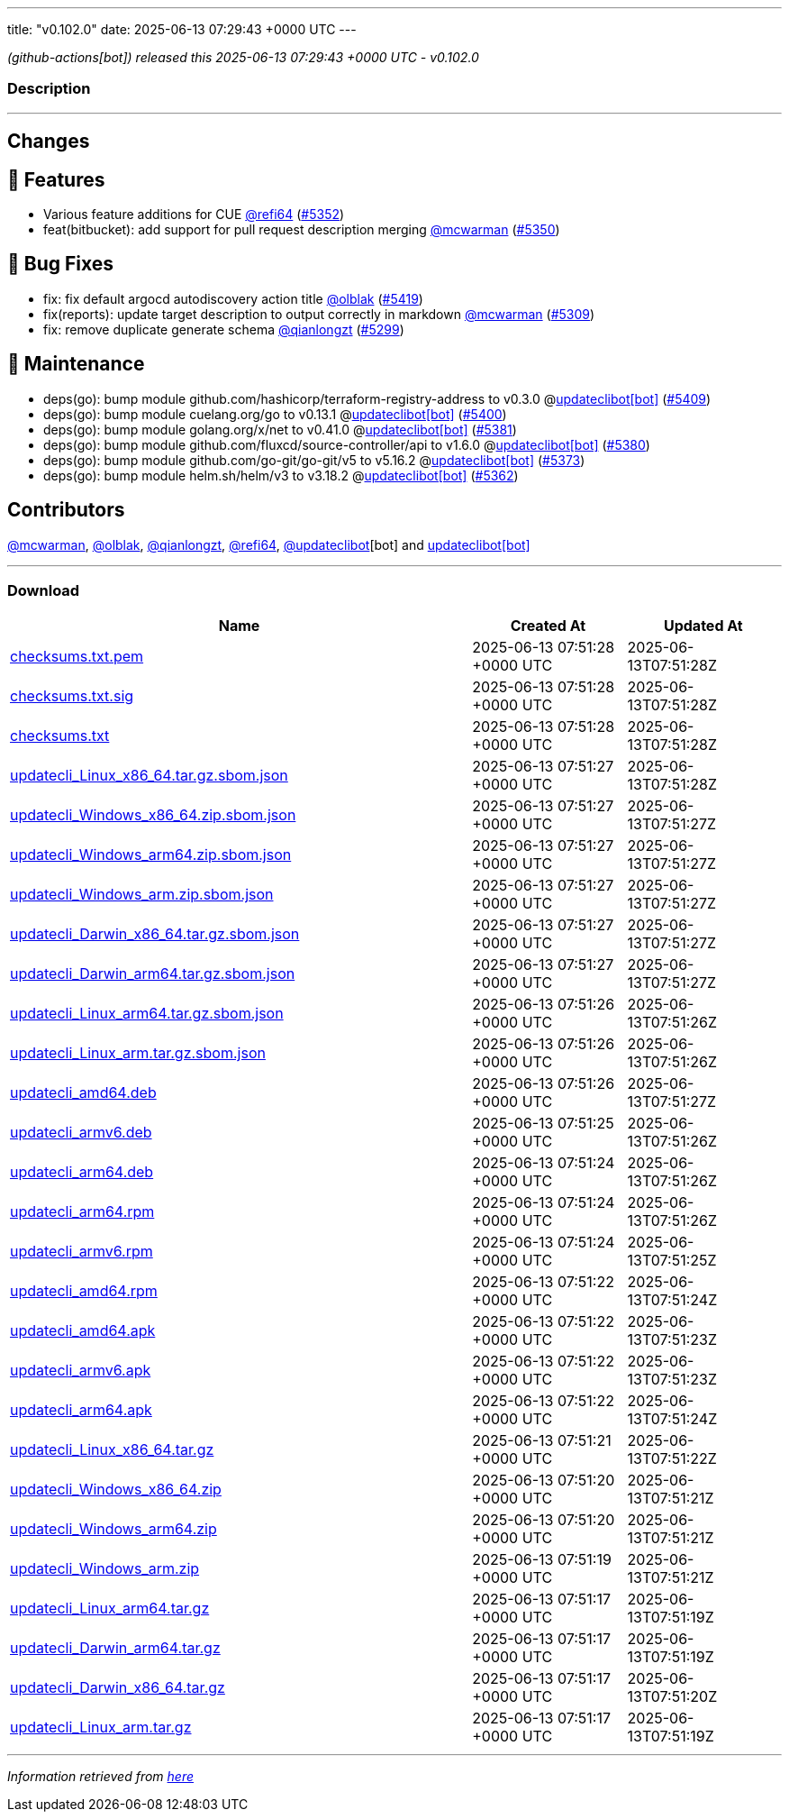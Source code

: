 ---
title: "v0.102.0"
date: 2025-06-13 07:29:43 +0000 UTC
---

// Disclaimer: this file is generated, do not edit it manually.


__ (github-actions[bot]) released this 2025-06-13 07:29:43 +0000 UTC - v0.102.0__


=== Description

---

++++

<h2>Changes</h2>
<h2>🚀 Features</h2>
<ul>
<li>Various feature additions for CUE <a class="user-mention notranslate" data-hovercard-type="user" data-hovercard-url="/users/refi64/hovercard" data-octo-click="hovercard-link-click" data-octo-dimensions="link_type:self" href="https://github.com/refi64">@refi64</a> (<a class="issue-link js-issue-link" data-error-text="Failed to load title" data-id="3131904875" data-permission-text="Title is private" data-url="https://github.com/updatecli/updatecli/issues/5352" data-hovercard-type="pull_request" data-hovercard-url="/updatecli/updatecli/pull/5352/hovercard" href="https://github.com/updatecli/updatecli/pull/5352">#5352</a>)</li>
<li>feat(bitbucket): add support for pull request description merging <a class="user-mention notranslate" data-hovercard-type="user" data-hovercard-url="/users/mcwarman/hovercard" data-octo-click="hovercard-link-click" data-octo-dimensions="link_type:self" href="https://github.com/mcwarman">@mcwarman</a> (<a class="issue-link js-issue-link" data-error-text="Failed to load title" data-id="3128264550" data-permission-text="Title is private" data-url="https://github.com/updatecli/updatecli/issues/5350" data-hovercard-type="pull_request" data-hovercard-url="/updatecli/updatecli/pull/5350/hovercard" href="https://github.com/updatecli/updatecli/pull/5350">#5350</a>)</li>
</ul>
<h2>🐛 Bug Fixes</h2>
<ul>
<li>fix: fix default argocd autodiscovery action title <a class="user-mention notranslate" data-hovercard-type="user" data-hovercard-url="/users/olblak/hovercard" data-octo-click="hovercard-link-click" data-octo-dimensions="link_type:self" href="https://github.com/olblak">@olblak</a> (<a class="issue-link js-issue-link" data-error-text="Failed to load title" data-id="3139117141" data-permission-text="Title is private" data-url="https://github.com/updatecli/updatecli/issues/5419" data-hovercard-type="pull_request" data-hovercard-url="/updatecli/updatecli/pull/5419/hovercard" href="https://github.com/updatecli/updatecli/pull/5419">#5419</a>)</li>
<li>fix(reports): update target description to output correctly in markdown <a class="user-mention notranslate" data-hovercard-type="user" data-hovercard-url="/users/mcwarman/hovercard" data-octo-click="hovercard-link-click" data-octo-dimensions="link_type:self" href="https://github.com/mcwarman">@mcwarman</a> (<a class="issue-link js-issue-link" data-error-text="Failed to load title" data-id="3112848938" data-permission-text="Title is private" data-url="https://github.com/updatecli/updatecli/issues/5309" data-hovercard-type="pull_request" data-hovercard-url="/updatecli/updatecli/pull/5309/hovercard" href="https://github.com/updatecli/updatecli/pull/5309">#5309</a>)</li>
<li>fix: remove duplicate generate schema <a class="user-mention notranslate" data-hovercard-type="user" data-hovercard-url="/users/qianlongzt/hovercard" data-octo-click="hovercard-link-click" data-octo-dimensions="link_type:self" href="https://github.com/qianlongzt">@qianlongzt</a> (<a class="issue-link js-issue-link" data-error-text="Failed to load title" data-id="3106883643" data-permission-text="Title is private" data-url="https://github.com/updatecli/updatecli/issues/5299" data-hovercard-type="pull_request" data-hovercard-url="/updatecli/updatecli/pull/5299/hovercard" href="https://github.com/updatecli/updatecli/pull/5299">#5299</a>)</li>
</ul>
<h2>🧰 Maintenance</h2>
<ul>
<li>deps(go): bump module github.com/hashicorp/terraform-registry-address to v0.3.0 @<a href="https://github.com/apps/updateclibot">updateclibot[bot]</a> (<a class="issue-link js-issue-link" data-error-text="Failed to load title" data-id="3136907055" data-permission-text="Title is private" data-url="https://github.com/updatecli/updatecli/issues/5409" data-hovercard-type="pull_request" data-hovercard-url="/updatecli/updatecli/pull/5409/hovercard" href="https://github.com/updatecli/updatecli/pull/5409">#5409</a>)</li>
<li>deps(go): bump module cuelang.org/go to v0.13.1 @<a href="https://github.com/apps/updateclibot">updateclibot[bot]</a> (<a class="issue-link js-issue-link" data-error-text="Failed to load title" data-id="3134353273" data-permission-text="Title is private" data-url="https://github.com/updatecli/updatecli/issues/5400" data-hovercard-type="pull_request" data-hovercard-url="/updatecli/updatecli/pull/5400/hovercard" href="https://github.com/updatecli/updatecli/pull/5400">#5400</a>)</li>
<li>deps(go): bump module golang.org/x/net to v0.41.0 @<a href="https://github.com/apps/updateclibot">updateclibot[bot]</a> (<a class="issue-link js-issue-link" data-error-text="Failed to load title" data-id="3133836531" data-permission-text="Title is private" data-url="https://github.com/updatecli/updatecli/issues/5381" data-hovercard-type="pull_request" data-hovercard-url="/updatecli/updatecli/pull/5381/hovercard" href="https://github.com/updatecli/updatecli/pull/5381">#5381</a>)</li>
<li>deps(go): bump module github.com/fluxcd/source-controller/api to v1.6.0 @<a href="https://github.com/apps/updateclibot">updateclibot[bot]</a> (<a class="issue-link js-issue-link" data-error-text="Failed to load title" data-id="3133835806" data-permission-text="Title is private" data-url="https://github.com/updatecli/updatecli/issues/5380" data-hovercard-type="pull_request" data-hovercard-url="/updatecli/updatecli/pull/5380/hovercard" href="https://github.com/updatecli/updatecli/pull/5380">#5380</a>)</li>
<li>deps(go): bump module github.com/go-git/go-git/v5 to v5.16.2 @<a href="https://github.com/apps/updateclibot">updateclibot[bot]</a> (<a class="issue-link js-issue-link" data-error-text="Failed to load title" data-id="3133459179" data-permission-text="Title is private" data-url="https://github.com/updatecli/updatecli/issues/5373" data-hovercard-type="pull_request" data-hovercard-url="/updatecli/updatecli/pull/5373/hovercard" href="https://github.com/updatecli/updatecli/pull/5373">#5373</a>)</li>
<li>deps(go): bump module helm.sh/helm/v3 to v3.18.2 @<a href="https://github.com/apps/updateclibot">updateclibot[bot]</a> (<a class="issue-link js-issue-link" data-error-text="Failed to load title" data-id="3132685035" data-permission-text="Title is private" data-url="https://github.com/updatecli/updatecli/issues/5362" data-hovercard-type="pull_request" data-hovercard-url="/updatecli/updatecli/pull/5362/hovercard" href="https://github.com/updatecli/updatecli/pull/5362">#5362</a>)</li>
</ul>
<h2>Contributors</h2>
<p><a class="user-mention notranslate" data-hovercard-type="user" data-hovercard-url="/users/mcwarman/hovercard" data-octo-click="hovercard-link-click" data-octo-dimensions="link_type:self" href="https://github.com/mcwarman">@mcwarman</a>, <a class="user-mention notranslate" data-hovercard-type="user" data-hovercard-url="/users/olblak/hovercard" data-octo-click="hovercard-link-click" data-octo-dimensions="link_type:self" href="https://github.com/olblak">@olblak</a>, <a class="user-mention notranslate" data-hovercard-type="user" data-hovercard-url="/users/qianlongzt/hovercard" data-octo-click="hovercard-link-click" data-octo-dimensions="link_type:self" href="https://github.com/qianlongzt">@qianlongzt</a>, <a class="user-mention notranslate" data-hovercard-type="user" data-hovercard-url="/users/refi64/hovercard" data-octo-click="hovercard-link-click" data-octo-dimensions="link_type:self" href="https://github.com/refi64">@refi64</a>, <a class="user-mention notranslate" data-hovercard-type="user" data-hovercard-url="/users/updateclibot/hovercard" data-octo-click="hovercard-link-click" data-octo-dimensions="link_type:self" href="https://github.com/updateclibot">@updateclibot</a>[bot] and <a href="https://github.com/apps/updateclibot">updateclibot[bot]</a></p>

++++

---



=== Download

[cols="3,1,1" options="header" frame="all" grid="rows"]
|===
| Name | Created At | Updated At

| link:https://github.com/updatecli/updatecli/releases/download/v0.102.0/checksums.txt.pem[checksums.txt.pem] | 2025-06-13 07:51:28 +0000 UTC | 2025-06-13T07:51:28Z

| link:https://github.com/updatecli/updatecli/releases/download/v0.102.0/checksums.txt.sig[checksums.txt.sig] | 2025-06-13 07:51:28 +0000 UTC | 2025-06-13T07:51:28Z

| link:https://github.com/updatecli/updatecli/releases/download/v0.102.0/checksums.txt[checksums.txt] | 2025-06-13 07:51:28 +0000 UTC | 2025-06-13T07:51:28Z

| link:https://github.com/updatecli/updatecli/releases/download/v0.102.0/updatecli_Linux_x86_64.tar.gz.sbom.json[updatecli_Linux_x86_64.tar.gz.sbom.json] | 2025-06-13 07:51:27 +0000 UTC | 2025-06-13T07:51:28Z

| link:https://github.com/updatecli/updatecli/releases/download/v0.102.0/updatecli_Windows_x86_64.zip.sbom.json[updatecli_Windows_x86_64.zip.sbom.json] | 2025-06-13 07:51:27 +0000 UTC | 2025-06-13T07:51:27Z

| link:https://github.com/updatecli/updatecli/releases/download/v0.102.0/updatecli_Windows_arm64.zip.sbom.json[updatecli_Windows_arm64.zip.sbom.json] | 2025-06-13 07:51:27 +0000 UTC | 2025-06-13T07:51:27Z

| link:https://github.com/updatecli/updatecli/releases/download/v0.102.0/updatecli_Windows_arm.zip.sbom.json[updatecli_Windows_arm.zip.sbom.json] | 2025-06-13 07:51:27 +0000 UTC | 2025-06-13T07:51:27Z

| link:https://github.com/updatecli/updatecli/releases/download/v0.102.0/updatecli_Darwin_x86_64.tar.gz.sbom.json[updatecli_Darwin_x86_64.tar.gz.sbom.json] | 2025-06-13 07:51:27 +0000 UTC | 2025-06-13T07:51:27Z

| link:https://github.com/updatecli/updatecli/releases/download/v0.102.0/updatecli_Darwin_arm64.tar.gz.sbom.json[updatecli_Darwin_arm64.tar.gz.sbom.json] | 2025-06-13 07:51:27 +0000 UTC | 2025-06-13T07:51:27Z

| link:https://github.com/updatecli/updatecli/releases/download/v0.102.0/updatecli_Linux_arm64.tar.gz.sbom.json[updatecli_Linux_arm64.tar.gz.sbom.json] | 2025-06-13 07:51:26 +0000 UTC | 2025-06-13T07:51:26Z

| link:https://github.com/updatecli/updatecli/releases/download/v0.102.0/updatecli_Linux_arm.tar.gz.sbom.json[updatecli_Linux_arm.tar.gz.sbom.json] | 2025-06-13 07:51:26 +0000 UTC | 2025-06-13T07:51:26Z

| link:https://github.com/updatecli/updatecli/releases/download/v0.102.0/updatecli_amd64.deb[updatecli_amd64.deb] | 2025-06-13 07:51:26 +0000 UTC | 2025-06-13T07:51:27Z

| link:https://github.com/updatecli/updatecli/releases/download/v0.102.0/updatecli_armv6.deb[updatecli_armv6.deb] | 2025-06-13 07:51:25 +0000 UTC | 2025-06-13T07:51:26Z

| link:https://github.com/updatecli/updatecli/releases/download/v0.102.0/updatecli_arm64.deb[updatecli_arm64.deb] | 2025-06-13 07:51:24 +0000 UTC | 2025-06-13T07:51:26Z

| link:https://github.com/updatecli/updatecli/releases/download/v0.102.0/updatecli_arm64.rpm[updatecli_arm64.rpm] | 2025-06-13 07:51:24 +0000 UTC | 2025-06-13T07:51:26Z

| link:https://github.com/updatecli/updatecli/releases/download/v0.102.0/updatecli_armv6.rpm[updatecli_armv6.rpm] | 2025-06-13 07:51:24 +0000 UTC | 2025-06-13T07:51:25Z

| link:https://github.com/updatecli/updatecli/releases/download/v0.102.0/updatecli_amd64.rpm[updatecli_amd64.rpm] | 2025-06-13 07:51:22 +0000 UTC | 2025-06-13T07:51:24Z

| link:https://github.com/updatecli/updatecli/releases/download/v0.102.0/updatecli_amd64.apk[updatecli_amd64.apk] | 2025-06-13 07:51:22 +0000 UTC | 2025-06-13T07:51:23Z

| link:https://github.com/updatecli/updatecli/releases/download/v0.102.0/updatecli_armv6.apk[updatecli_armv6.apk] | 2025-06-13 07:51:22 +0000 UTC | 2025-06-13T07:51:23Z

| link:https://github.com/updatecli/updatecli/releases/download/v0.102.0/updatecli_arm64.apk[updatecli_arm64.apk] | 2025-06-13 07:51:22 +0000 UTC | 2025-06-13T07:51:24Z

| link:https://github.com/updatecli/updatecli/releases/download/v0.102.0/updatecli_Linux_x86_64.tar.gz[updatecli_Linux_x86_64.tar.gz] | 2025-06-13 07:51:21 +0000 UTC | 2025-06-13T07:51:22Z

| link:https://github.com/updatecli/updatecli/releases/download/v0.102.0/updatecli_Windows_x86_64.zip[updatecli_Windows_x86_64.zip] | 2025-06-13 07:51:20 +0000 UTC | 2025-06-13T07:51:21Z

| link:https://github.com/updatecli/updatecli/releases/download/v0.102.0/updatecli_Windows_arm64.zip[updatecli_Windows_arm64.zip] | 2025-06-13 07:51:20 +0000 UTC | 2025-06-13T07:51:21Z

| link:https://github.com/updatecli/updatecli/releases/download/v0.102.0/updatecli_Windows_arm.zip[updatecli_Windows_arm.zip] | 2025-06-13 07:51:19 +0000 UTC | 2025-06-13T07:51:21Z

| link:https://github.com/updatecli/updatecli/releases/download/v0.102.0/updatecli_Linux_arm64.tar.gz[updatecli_Linux_arm64.tar.gz] | 2025-06-13 07:51:17 +0000 UTC | 2025-06-13T07:51:19Z

| link:https://github.com/updatecli/updatecli/releases/download/v0.102.0/updatecli_Darwin_arm64.tar.gz[updatecli_Darwin_arm64.tar.gz] | 2025-06-13 07:51:17 +0000 UTC | 2025-06-13T07:51:19Z

| link:https://github.com/updatecli/updatecli/releases/download/v0.102.0/updatecli_Darwin_x86_64.tar.gz[updatecli_Darwin_x86_64.tar.gz] | 2025-06-13 07:51:17 +0000 UTC | 2025-06-13T07:51:20Z

| link:https://github.com/updatecli/updatecli/releases/download/v0.102.0/updatecli_Linux_arm.tar.gz[updatecli_Linux_arm.tar.gz] | 2025-06-13 07:51:17 +0000 UTC | 2025-06-13T07:51:19Z

|===


---

__Information retrieved from link:https://github.com/updatecli/updatecli/releases/tag/v0.102.0[here]__

